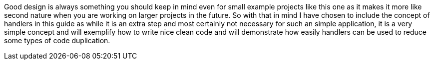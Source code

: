 Good design is always something you should keep in mind even for small example projects like this one as it makes it more
like second nature when you are working on larger projects in the future. So with that in mind I have chosen to include
the concept of handlers in this guide as while it is an extra step and most certainly not necessary for such an simple
application, it is a very simple concept and will exemplify how to write nice clean code and will demonstrate how easily
handlers can be used to reduce some types of code duplication.